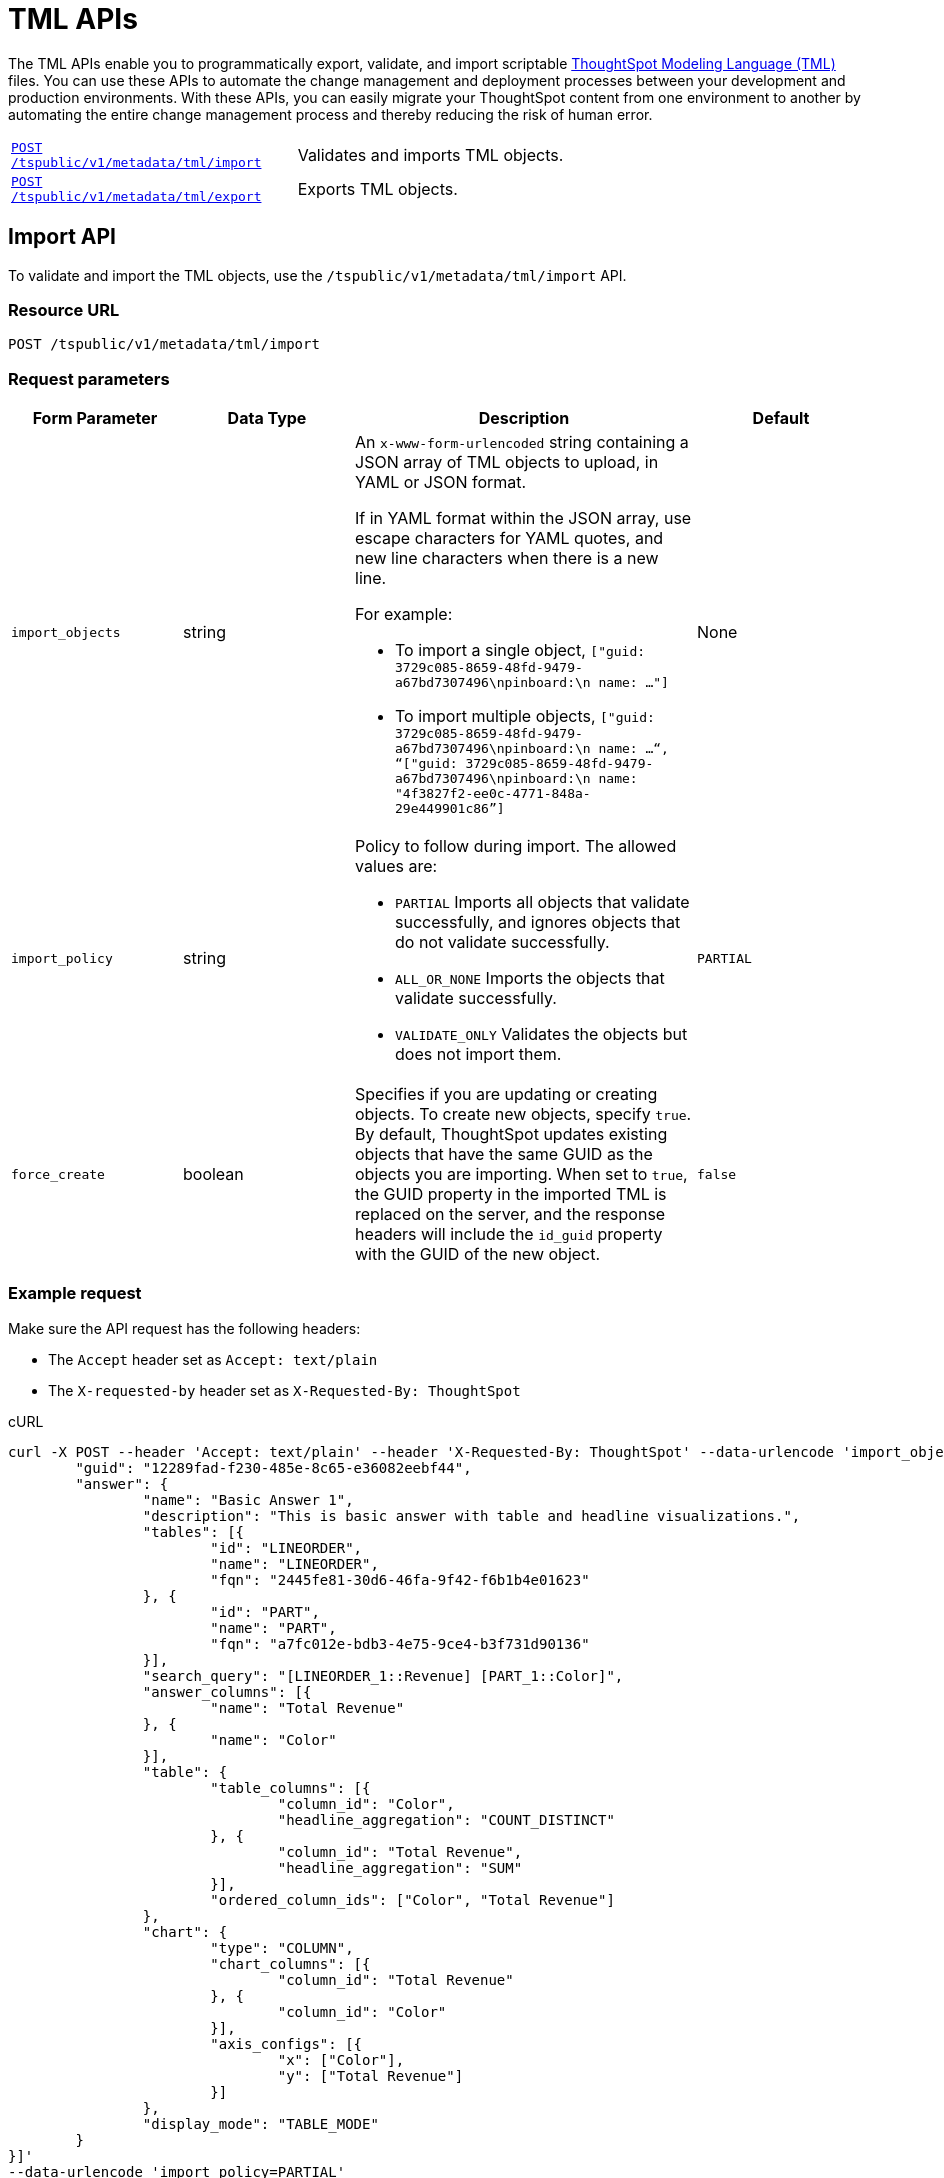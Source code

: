= TML APIs

:page-title: TML Export and Import API
:page-pageid: tml-api
:page-description: TML Export and Import API 

The TML APIs enable you to programmatically export, validate, and import scriptable link:https://cloud-docs.thoughtspot.com//admin/ts-cloud/tml.html[ThoughtSpot Modeling Language (TML), window=_blank] files. You can use these APIs to automate the change management and deployment processes between your development and production environments. With these APIs, you can easily migrate your ThoughtSpot content from one environment to another by automating the entire change management process and thereby reducing the risk of human error.

[width="100%" cols="1,2"]
|===
|`xref:tml-api.adoc#import[POST /tspublic/v1/metadata/tml/import]`|Validates and imports TML objects.
|`xref:tml-api.adoc#export[POST /tspublic/v1/metadata/tml/export]`|Exports TML objects.
|===

[#import]
== Import API
To validate and import the TML objects, use the `/tspublic/v1/metadata/tml/import` API.

=== Resource URL
----
POST /tspublic/v1/metadata/tml/import
----

=== Request parameters
[width="100%" cols="1,1,2,1"]
[options='header']
|====
|Form Parameter|Data Type|Description|Default
|`import_objects`|string  a|An `x-www-form-urlencoded` string containing a JSON array of TML objects to upload, in YAML or JSON format. 

If in YAML format within the JSON array, use escape characters for YAML quotes, and new line characters when there is a new line. 

For example:

* To import a single object, `["guid: 3729c085-8659-48fd-9479-a67bd7307496\npinboard:\n  name: …"]`
* To import multiple objects, `["guid: 3729c085-8659-48fd-9479-a67bd7307496\npinboard:\n  name: …“, “["guid: 3729c085-8659-48fd-9479-a67bd7307496\npinboard:\n  name: "4f3827f2-ee0c-4771-848a-29e449901c86”]`
|None
|`import_policy`|string a|Policy to follow during import. The allowed values are:

* `PARTIAL` 
Imports all objects that validate successfully, and ignores objects that do not validate successfully.
* `ALL_OR_NONE`
Imports the objects that validate successfully.
* `VALIDATE_ONLY`
Validates the objects but does not import them.|`PARTIAL`

|`force_create`| boolean|Specifies if you are updating or creating objects. To create new objects, specify `true`. By default, ThoughtSpot updates existing objects that have the same GUID as the objects you are importing. When set to `true`, the GUID property in the imported TML is replaced on the server, and the response headers will include the `id_guid` property with the GUID of the new object.|`false`| 
|====

=== Example request 

Make sure the API request has the following headers:

* The `Accept` header set as `Accept: text/plain`
* The `X-requested-by` header set as `X-Requested-By: ThoughtSpot`

.cURL
[source,cURL]
----
curl -X POST --header 'Accept: text/plain' --header 'X-Requested-By: ThoughtSpot' --data-urlencode 'import_objects=[{
	"guid": "12289fad-f230-485e-8c65-e36082eebf44",
	"answer": {
		"name": "Basic Answer 1",
		"description": "This is basic answer with table and headline visualizations.",
		"tables": [{
			"id": "LINEORDER",
			"name": "LINEORDER",
			"fqn": "2445fe81-30d6-46fa-9f42-f6b1b4e01623"
		}, {
			"id": "PART",
			"name": "PART",
			"fqn": "a7fc012e-bdb3-4e75-9ce4-b3f731d90136"
		}],
		"search_query": "[LINEORDER_1::Revenue] [PART_1::Color]",
		"answer_columns": [{
			"name": "Total Revenue"
		}, {
			"name": "Color"
		}],
		"table": {
			"table_columns": [{
				"column_id": "Color",
				"headline_aggregation": "COUNT_DISTINCT"
			}, {
				"column_id": "Total Revenue",
				"headline_aggregation": "SUM"
			}],
			"ordered_column_ids": ["Color", "Total Revenue"]
		},
		"chart": {
			"type": "COLUMN",
			"chart_columns": [{
				"column_id": "Total Revenue"
			}, {
				"column_id": "Color"
			}],
			"axis_configs": [{
				"x": ["Color"],
				"y": ["Total Revenue"]
			}]
		},
		"display_mode": "TABLE_MODE"
	}
}]'
--data-urlencode 'import_policy=PARTIAL'
--data-urlencode 'force_create=true' 'http://<ThoughtSpot-host>/callosum/v1/tspublic/v1/metadata/tml/import'

----

.Request URL
----
https://<ThoughtSpot-host>/callosum/v1/tspublic/v1/metadata/tml/import
----

=== Example response

[source,JSON]
----
{
  "object": [
    {
      "response": {
        "status": {
          "status_code": "OK"
        },
        "header": {
          "id_guid": "a09a3787-e546-42cb-888f-c17260dd1229",
          "name": "Basic Answer 1",
          "description": "This is basic answer with table and headline visualizations.",
          "author_guid": "59481331-ee53-42be-a548-bd87be6ddd4a",
          "owner_guid": "a09a3787-e546-42cb-888f-c17260dd1229",
          "metadata_type": "QUESTION_ANSWER_BOOK"
        }
      }
    }
  ]
}
----

=== Response codes

[width="100%" cols="1,3"]
[options='header']
|===
|HTTP status code | Description

| **200**
| ImportEPackResponse proto serialized as JSON string.

| **400**
| Bad request

| **401**
| Unauthorized or wrong credentials

| **403**
| Forbidden - incorrect permissions

| **404**
| Not found

| **500**
| Internal server error
|===

[#export]
== Export API

To export TML objects, use the `/tspublic/v1/metadata/tml/export` API.

=== Resource URL
----
POST /tspublic/v1/metadata/tml/export
----

=== Request parameters

[width="100%" cols="1,1,2,1"]
[options='header']
|====
|Form Parameter|Data Type|Description|Default
|`export_ids`|string a|JSON array of the IDs of objects to export. An `x-www-form-urlencoded` string containing a JSON array of ids of objects to export. You receive results in the order you request them.

For example:

* To export a single object, `["226abd2843-afef-4c2f-bf2f-8fba065330e"]`
* To export multiple objects, `["226abd2843-afef-4c2f-bf2f-8fba065330e", ”22d305bc51-688b-414f-badc-94579d48308c”]`|None
|`formattype`|string|The format in which to export the objects. Valid values are `JSON` and `YAML`.|None
|`export_associated`|boolean|Specifies if you would like to export the associated objects. To export the objects associated with the objects specified in `export_ids`, set the value to `true`. When set to `true`, the API exports any underlying worksheets, tables, or views for a given object. By default, the API does not export these underlying objects. |false
|====

=== Example request

Make sure the API request has the following headers:

* The `Accept` header set as `Accept: text/plain`
* The `X-requested-by` header must be `X-Requested-By: ThoughtSpot`

.cURL

[source,curl]
----
curl -X POST
--header 'Accept: text/plain' \
--header 'X-Requested-By: ThoughtSpot' \
--data-urlencode 'export_ids=["12289fad-f230-485e-8c65-e36082eebf44"]' \
--data-urlencode 'formattype=YAML' \
--data-urlencode 'export_associated=false' \
'http://<ThoughtSpot-host>/callosum/v1/tspublic/v1/metadata/tml/export'
----

.Request URL
----
https://<ThoughtSpot-host>/callosum/v1/tspublic/v1/metadata/tml/export
----

=== Example response 

[source,JSON]
----
{
  "object": [
    {
      "info": {
        "name": "Basic Answer 1",
        "filename": "Basic Answer 1.answer.tml",
        "status": {
          "status_code": "OK"
        },
        "type": "answer",
        "id": "12289fad-f230-485e-8c65-e36082eebf44"
      },
      "edoc": "guid: 12289fad-f230-485e-8c65-e36082eebf44\nanswer:\n  name: Basic Answer 1\n  description: This is the basic answer with table and headline visualizations.\n  tables:\n  - id: LINEORDER\n    name: LINEORDER\n    fqn: 2445fe81-30d6-46fa-9f42-f6b1b4e01623\n  - id: PART\n    name: PART\n    fqn: a7fc012e-bdb3-4e75-9ce4-b3f731d90136\n  joins:\n  - id: Lineorder PartKey - Part PartKey\n    name: Lineorder PartKey - Part PartKey\n    source: LINEORDER\n    destination: PART\n  table_paths:\n  - id: LINEORDER_1\n    table: LINEORDER\n    join_path:\n    - {}\n  - id: PART_1\n    table: PART\n    join_path:\n    - join:\n      - Lineorder PartKey - Part PartKey\n  formulas:\n  - id: f1\n    name: f1\n    expr: \"if ( [Revenue(1992)] > [Revenue(1995)] ) then \\\"l\\\" else \\\"h\\\"\"\n  search_query: \"[LINEORDER_1::Revenue] [LINEORDER_1::Commit Date].1992 vs [LINEORDER_1::Commit Date].1995 [PART_1::Color] [f1]\"\n  answer_columns:\n  - name: FiscalYearNumber(Commit Date) = 1992 OR FiscalYearNumber(Commit Date) = 1995\n  - name: f1\n  - name: Revenue(1992)\n  - name: Revenue(1995)\n  - name: Color\n  table:\n    table_columns:\n    - column_id: f1\n      headline_aggregation: COUNT_DISTINCT\n    - column_id: Color\n      headline_aggregation: COUNT_DISTINCT\n    - column_id: Revenue(1995)\n      headline_aggregation: TABLE_AGGR\n    - column_id: Revenue(1992)\n      headline_aggregation: TABLE_AGGR\n    ordered_column_ids:\n    - Color\n    - f1\n    - Revenue(1992)\n    - Revenue(1995)\n    client_state: \"{\\\"widthState\\\":{},\\\"wrapTableHeader\\\":true}\"\n    client_state_v2: \"{\\\"tableVizPropVersion\\\": \\\"V1\\\",\\\"wrapTableHeader\\\": true,\\\"columnProperties\\\": [{\\\"columnId\\\": \\\"6204abeb-31a5-4789-a5a5-6124caf32d67\\\",\\\"columnProperty\\\": {}},{\\\"columnId\\\": \\\"f30157ce-7da4-4cd3-a11b-346b9ec5b398\\\",\\\"columnProperty\\\": {}}]}\"\n  chart:\n    type: COLUMN\n    chart_columns:\n    - column_id: f1\n    - column_id: Revenue(1992)\n    - column_id: Revenue(1995)\n    axis_configs:\n    - x:\n      - f1\n      y:\n      - Revenue(1992)\n      - Revenue(1995)\n    client_state: \"\"\n    client_state_v2: \"{\\\"version\\\": \\\"V4\\\",\\\"chartProperties\\\": {\\\"chartSpecific\\\": {}},\\\"axisProperties\\\": [{\\\"id\\\": \\\"b53fcf8a-fd80-4e34-9ec0-7da8acd90cf4\\\",\\\"properties\\\": {\\\"axisType\\\": \\\"Y\\\",\\\"linkedColumns\\\": [\\\"Revenue(1992)\\\"],\\\"isOpposite\\\": false}},{\\\"id\\\": \\\"7f5859b1-88ea-4cf7-a2fd-3e1524de2ffa\\\",\\\"properties\\\": {\\\"axisType\\\": \\\"Y\\\",\\\"linkedColumns\\\": [\\\"Revenue(1995)\\\"],\\\"isOpposite\\\": true}},{\\\"id\\\": \\\"a790945d-124e-44bf-bfc1-998b5924621d\\\",\\\"properties\\\": {\\\"axisType\\\": \\\"X\\\",\\\"linkedColumns\\\": [\\\"f1\\\"]}}]}\"\n  display_mode: TABLE_MODE\n"
    }
  ]
}
----

=== Response codes

[width="100%" cols="1,5"]
[options='header']
|===
|HTTP status code| Description

| **200**
| Returned EDoc (TML) representation of metadata

| **400**
| Bad request

| **401**
| Unauthorized - wrong credentials

| **403**
| Forbidden - incorrect permissions

| **404**
| Not found

| **500**
| Internal server error
|===
